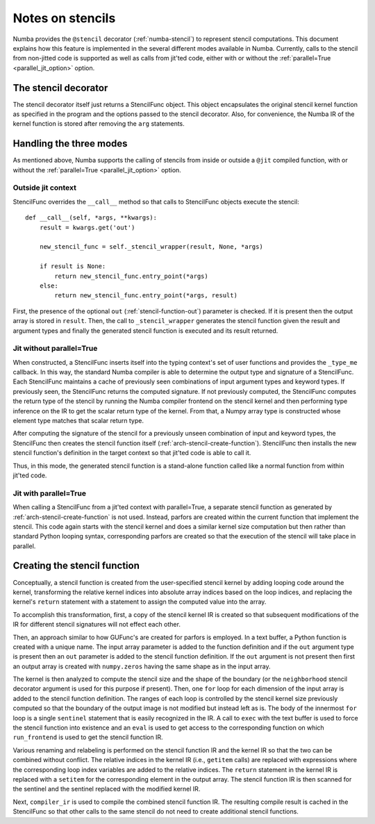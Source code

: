 .. Copyright (c) 2017 Intel Corporation
   SPDX-License-Identifier: BSD-2-Clause

.. _arch-stencil:

=================
Notes on stencils 
=================

Numba provides the ``@stencil`` decorator (:ref:`numba-stencil`) to
represent stencil computations.  This document explains how this
feature is implemented in the several different modes available in
Numba.  Currently, calls to the stencil from non-jitted code is
supported as well as calls from jit'ted code, either with or without
the :ref:`parallel=True <parallel_jit_option>` option.

The stencil decorator
=====================

The stencil decorator itself just returns a StencilFunc object.
This object encapsulates the original stencil kernel function
as specified in the program and the options passed to the
stencil decorator.  Also, for convenience, the Numba IR of
the kernel function is stored after removing the ``arg``
statements.

Handling the three modes
========================

As mentioned above, Numba supports the calling of stencils
from inside or outside a ``@jit`` compiled function, with or
without the :ref:`parallel=True <parallel_jit_option>` option.

Outside jit context
-------------------

StencilFunc overrides the ``__call__`` method so that calls
to StencilFunc objects execute the stencil::

    def __call__(self, *args, **kwargs):                                        
        result = kwargs.get('out')
                                                                                
        new_stencil_func = self._stencil_wrapper(result, None, *args)           
                                                                                
        if result is None:                                                      
            return new_stencil_func.entry_point(*args)                          
        else:                                                                   
            return new_stencil_func.entry_point(*args, result)                  

First, the presence of the optional ``out`` (:ref:`stencil-function-out`)
parameter is checked.  If it is present then the output array is
stored in ``result``.  Then, the call to ``_stencil_wrapper``
generates the stencil function given the result and argument types
and finally the generated stencil function is executed and its result
returned.

Jit without parallel=True
-------------------------

When constructed, a StencilFunc inserts itself into the typing
context's set of user functions and provides the ``_type_me``
callback.  In this way, the standard Numba compiler is able to
determine the output type and signature of a StencilFunc.
Each StencilFunc maintains a cache of previously seen combinations
of input argument types and keyword types.  If previously seen,
the StencilFunc returns the computed signature.  If not previously
computed, the StencilFunc computes the return type of the stencil
by running the Numba compiler frontend on the stencil kernel and
then performing type inference on the IR to get the scalar return
type of the kernel.  From that, a Numpy array type is constructed
whose element type matches that scalar return type.

After computing the signature of the stencil for a previously
unseen combination of input and keyword types, the StencilFunc
then creates the stencil function itself (:ref:`arch-stencil-create-function`).
StencilFunc then installs the new stencil function's definition
in the target context so that jit'ted code is able to call it.

Thus, in this mode, the generated stencil function is a stand-alone
function called like a normal function from within jit'ted code.

Jit with parallel=True
----------------------

When calling a StencilFunc from a jit'ted context with parallel=True,
a separate stencil function as generated by :ref:`arch-stencil-create-function`
is not used.  Instead, parfors are created within the current function
that implement the stencil.  This code again starts with the stencil
kernel and does a similar kernel size computation but then rather
than standard Python looping syntax, corresponding parfors are created
so that the execution of the stencil will take place in parallel.

.. _arch-stencil-create-function:

Creating the stencil function
=============================

Conceptually, a stencil function is created from the user-specified
stencil kernel by adding looping code around the kernel, transforming
the relative kernel indices into absolute array indices based on the
loop indices, and replacing the kernel's ``return`` statement with
a statement to assign the computed value into the array.

To accomplish this transformation, first, a copy of the stencil 
kernel IR is created so that subsequent modifications of the IR
for different stencil signatures will not effect each other.

Then, an approach similar to how GUFunc's are created for parfors
is employed.  In a text buffer, a Python function is created with
a unique name.  The input array parameter is added to the function
definition and if the ``out`` argument type is present then an
``out`` parameter is added to the stencil function definition.
If the ``out`` argument is not present then first an output array
is created with ``numpy.zeros`` having the same shape as in the
input array.

The kernel is then analyzed to compute the stencil size and the
shape of the boundary (or the ``neighborhood`` stencil decorator
argument is used for this purpose if present).
Then, one ``for`` loop for each dimension of the input array is
added to the stencil function definition.  The ranges of each
loop is controlled by the stencil kernel size previously computed
so that the boundary of the output image is not modified but instead
left as is.   The body of the innermost ``for`` loop is a single
``sentinel`` statement that is easily recognized in the IR.
A call to ``exec`` with the text buffer is used to force the
stencil function into existence and an ``eval`` is used to get
access to the corresponding function on which ``run_frontend`` is
used to get the stencil function IR.

Various renaming and relabeling is performed on the stencil function
IR and the kernel IR so that the two can be combined without conflict.
The relative indices in the kernel IR (i.e., ``getitem`` calls) are
replaced with expressions where the corresponding loop index variables
are added to the relative indices.  The ``return`` statement in the
kernel IR is replaced with a ``setitem`` for the corresponding element
in the output array.
The stencil function IR is then scanned for the sentinel and the
sentinel replaced with the modified kernel IR.

Next, ``compiler_ir`` is used to compile the combined stencil function
IR.  The resulting compile result is cached in the StencilFunc so that
other calls to the same stencil do not need to create additional
stencil functions.
